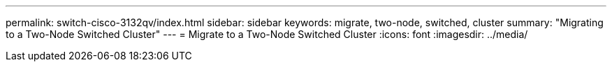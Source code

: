 ---
permalink: switch-cisco-3132qv/index.html
sidebar: sidebar
keywords: migrate, two-node, switched, cluster
summary: "Migrating to a Two-Node Switched Cluster"
---
= Migrate to a Two-Node Switched Cluster
:icons: font
:imagesdir: ../media/
